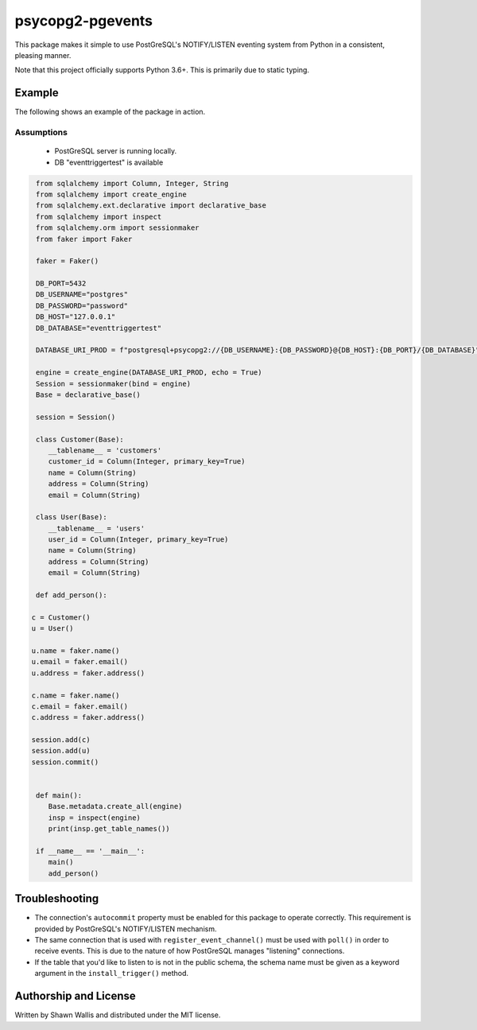 #################
psycopg2-pgevents
#################

.. image:: https://badge.fury.io/py/psycopg2-pgevents.svg
    :target: https://badge.fury.io/py/psycopg2-pgevents
.. image:: https://coveralls.io/repos/github/shawalli/psycopg2-pgevents/badge.svg?branch=master
    :target: https://coveralls.io/github/shawalli/psycopg2-pgevents?branch=master
.. image:: https://img.shields.io/badge/License-MIT-yellow.svg
    :target: https://opensource.org/licenses/MIT

This package makes it simple to use PostGreSQL's NOTIFY/LISTEN eventing system
from Python in a consistent, pleasing manner.

Note that this project officially supports Python 3.6+. This is primarily due
to static typing.

*******
Example
*******

The following shows an example of the package in action.

Assumptions
-----------

 - PostGreSQL server is running locally.
 - DB "eventtriggertest" is available

.. code-block:: python


	from sqlalchemy import Column, Integer, String
	from sqlalchemy import create_engine
	from sqlalchemy.ext.declarative import declarative_base
	from sqlalchemy import inspect
	from sqlalchemy.orm import sessionmaker
	from faker import Faker

	faker = Faker()

	DB_PORT=5432
	DB_USERNAME="postgres"
	DB_PASSWORD="password"
	DB_HOST="127.0.0.1"
	DB_DATABASE="eventtriggertest"

	DATABASE_URI_PROD = f"postgresql+psycopg2://{DB_USERNAME}:{DB_PASSWORD}@{DB_HOST}:{DB_PORT}/{DB_DATABASE}"

	engine = create_engine(DATABASE_URI_PROD, echo = True)
	Session = sessionmaker(bind = engine)
	Base = declarative_base()

	session = Session()

	class Customer(Base):
	   __tablename__ = 'customers'
	   customer_id = Column(Integer, primary_key=True)
	   name = Column(String)
	   address = Column(String)
	   email = Column(String)

	class User(Base):
	   __tablename__ = 'users'
	   user_id = Column(Integer, primary_key=True)
	   name = Column(String)
	   address = Column(String)
	   email = Column(String)

	def add_person():

       c = Customer()
       u = User()

       u.name = faker.name()
       u.email = faker.email()
       u.address = faker.address()

       c.name = faker.name()
       c.email = faker.email()
       c.address = faker.address()

       session.add(c)
       session.add(u)
       session.commit()


	def main():
	   Base.metadata.create_all(engine)
	   insp = inspect(engine)
	   print(insp.get_table_names())

	if __name__ == '__main__':
	   main()
	   add_person()

***************
Troubleshooting
***************

* The connection's ``autocommit`` property must be enabled for this package to
  operate correctly. This requirement is provided by PostGreSQL's NOTIFY/LISTEN
  mechanism.

* The same connection that is used with ``register_event_channel()`` must be
  used with ``poll()`` in order to receive events. This is due to the nature of
  how PostGreSQL manages "listening" connections.

* If the table that you'd like to listen to is not in the public schema, the
  schema name must be given as a keyword argument in the ``install_trigger()``
  method.

**********************
Authorship and License
**********************

Written by Shawn Wallis and distributed under the MIT license.
